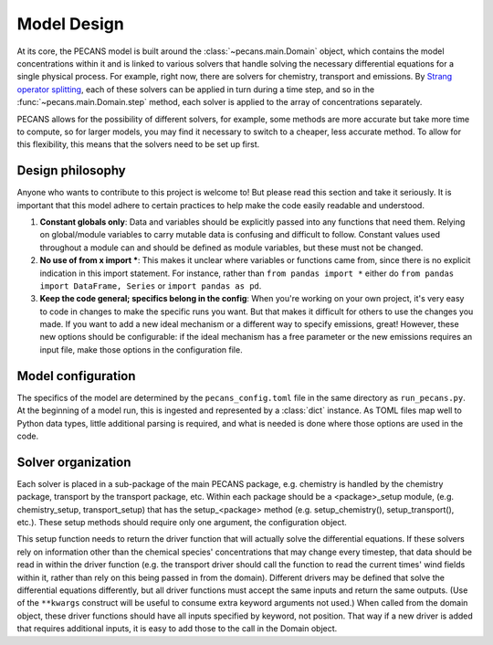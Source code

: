 Model Design
============

At its core, the PECANS model is built around the :class:`~pecans.main.Domain` object, which contains the model
concentrations within it and is linked to various solvers that handle solving the necessary differential equations for
a single physical process. For example, right now, there are solvers for chemistry, transport and emissions. By
`Strang operator splitting <https://en.wikipedia.org/wiki/Strang_splitting>`_, each of these solvers can be applied in
turn during a time step, and so in the :func:`~pecans.main.Domain.step` method, each solver is applied to the array of
concentrations separately.

PECANS allows for the possibility of different solvers, for example, some methods are more accurate but take more time
to compute, so for larger models, you may find it necessary to switch to a cheaper, less accurate method. To allow for
this flexibility, this means that the solvers need to be set up first.


Design philosophy
-----------------

Anyone who wants to contribute to this project is welcome to! But please read this section and take it seriously. It is
important that this model adhere to certain practices to help make the code easily readable and understood.

#. **Constant globals only**: Data and variables should be explicitly passed into any functions that need them. Relying
   on global/module variables to carry mutable data is confusing and difficult to follow. Constant values used
   throughout a module can and should be defined as module variables, but these must not be changed.

#. **No use of from x import \***: This makes it unclear where variables or functions came from, since there is no
   explicit indication in this import statement. For instance, rather than ``from pandas import *`` either do
   ``from pandas import DataFrame, Series`` or ``import pandas as pd``.

#. **Keep the code general; specifics belong in the config**: When you're working on your own project, it's very easy
   to code in changes to make the specific runs you want. But that makes it difficult for others to use the changes you
   made. If you want to add a new ideal mechanism or a different way to specify emissions, great! However, these new options
   should be configurable: if the ideal mechanism has a free parameter or the new emissions requires an input file, make those
   options in the configuration file.

Model configuration
-------------------

The specifics of the model are determined by the ``pecans_config.toml`` file in the same directory as ``run_pecans.py``. At
the beginning of a model run, this is ingested and represented by a :class:`dict` instance. As TOML files map well to Python
data types, little additional parsing is required, and what is needed is done where those options are used in the code.

Solver organization
-------------------

Each solver is placed in a sub-package of the main PECANS package, e.g. chemistry is handled by the chemistry package,
transport by the transport package, etc. Within each package should be a <package>_setup module, (e.g. chemistry_setup,
transport_setup) that has the setup_<package> method (e.g. setup_chemistry(), setup_transport(), etc.). These setup
methods should require only one argument, the configuration object.

This setup function needs to return the driver function that will actually solve the differential equations. If these
solvers rely on information other than the chemical species' concentrations that may change every timestep, that data
should be read in within the driver function (e.g. the transport driver should call the function to read the current
times' wind fields within it, rather than rely on this being passed in from the domain). Different drivers may be
defined that solve the differential equations differently, but all driver functions must accept the same inputs and
return the same outputs. (Use of the ``**kwargs`` construct will be useful to consume extra keyword arguments not used.)
When called from the domain object, these driver functions should have all inputs specified by keyword, not position.
That way if a new driver is added that requires additional inputs, it is easy to add those to the call in the Domain
object.